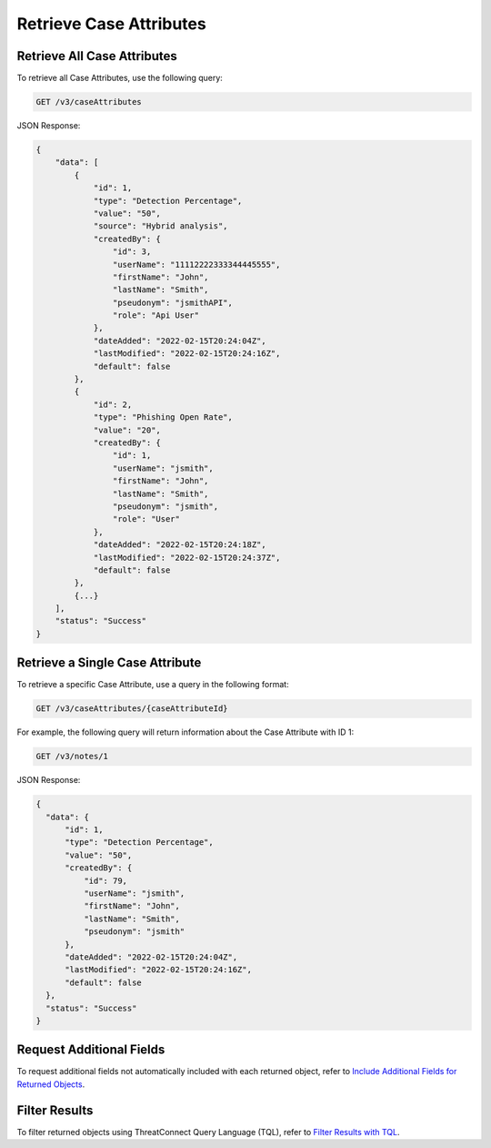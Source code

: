 Retrieve Case Attributes
------------------------

Retrieve All Case Attributes
^^^^^^^^^^^^^^^^^^^^^^^^^^^^

To retrieve all Case Attributes, use the following query:

.. code::

    GET /v3/caseAttributes

JSON Response:

.. code:: json

    {
        "data": [
            {
                "id": 1,
                "type": "Detection Percentage",
                "value": "50",
                "source": "Hybrid analysis",
                "createdBy": {
                    "id": 3,
                    "userName": "11112222333344445555",
                    "firstName": "John",
                    "lastName": "Smith",
                    "pseudonym": "jsmithAPI",
                    "role": "Api User"
                },
                "dateAdded": "2022-02-15T20:24:04Z",
                "lastModified": "2022-02-15T20:24:16Z",
                "default": false
            },
            {
                "id": 2,
                "type": "Phishing Open Rate",
                "value": "20",
                "createdBy": {
                    "id": 1,
                    "userName": "jsmith",
                    "firstName": "John",
                    "lastName": "Smith",
                    "pseudonym": "jsmith",
                    "role": "User"
                },
                "dateAdded": "2022-02-15T20:24:18Z",
                "lastModified": "2022-02-15T20:24:37Z",
                "default": false
            },
            {...}
        ],
        "status": "Success"
    }

Retrieve a Single Case Attribute
^^^^^^^^^^^^^^^^^^^^^^^^^^^^^^^^

To retrieve a specific Case Attribute, use a query in the following format:

.. code::

    GET /v3/caseAttributes/{caseAttributeId}

For example, the following query will return information about the Case Attribute with ID 1:

.. code::

    GET /v3/notes/1

JSON Response:

.. code:: json

    {
      "data": {
          "id": 1,
          "type": "Detection Percentage",
          "value": "50",
          "createdBy": {
              "id": 79,
              "userName": "jsmith",
              "firstName": "John",
              "lastName": "Smith",
              "pseudonym": "jsmith"
          },
          "dateAdded": "2022-02-15T20:24:04Z",
          "lastModified": "2022-02-15T20:24:16Z",
          "default": false
      },
      "status": "Success"
    }

Request Additional Fields
^^^^^^^^^^^^^^^^^^^^^^^^^

To request additional fields not automatically included with each returned object, refer to `Include Additional Fields for Returned Objects <https://docs.threatconnect.com/en/latest/rest_api/v3/additional_fields.html>`_.

Filter Results
^^^^^^^^^^^^^^

To filter returned objects using ThreatConnect Query Language (TQL), refer to `Filter Results with TQL <https://docs.threatconnect.com/en/latest/rest_api/v3/filter_results.html>`_.
